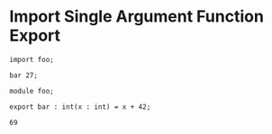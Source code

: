 * Import Single Argument Function Export

#+NAME: source
#+begin_src glint
  import foo;

  bar 27;
#+end_src

#+NAME: source
#+begin_src glint
  module foo;

  export bar : int(x : int) = x + 42;
#+end_src

#+NAME: status
#+begin_example
69
#+end_example

#+NAME: output
#+begin_example
#+end_example

